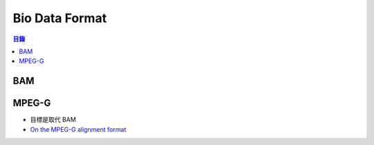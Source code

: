 ========================================
Bio Data Format
========================================


.. contents:: 目錄


BAM
========================================



MPEG-G
========================================

* 目標是取代 BAM
* `On the MPEG-G alignment format <https://lh3.github.io/2018/09/28/on-the-mpeg-g-alignment-format>`_
